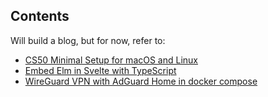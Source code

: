 ** Contents
Will build a blog, but for now, refer to:
- [[https://github.com/lentil32/cs50-minimal-setup][CS50 Minimal Setup for macOS and Linux]]
- [[https://github.com/lentil32/elm-in-svelte][Embed Elm in Svelte with TypeScript]]
- [[https://github.com/lentil32/wireguard-with-adguard][WireGuard VPN with AdGuard Home in docker compose]]
